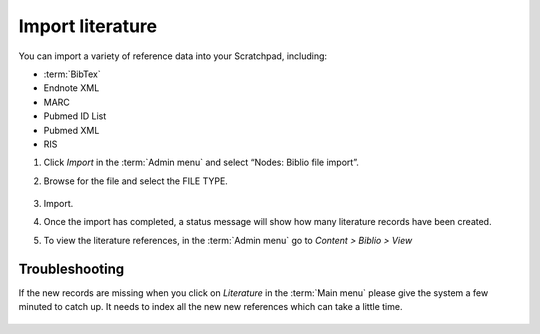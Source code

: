 Import literature
=================

You can import a variety of reference data into your Scratchpad, including:

- :term:`BibTex`
- Endnote XML
- MARC
- Pubmed ID List
- Pubmed XML
- RIS

1. Click *Import* in the :term:`Admin menu` and select “Nodes: Biblio file
   import”.

2. Browse for the file and select the FILE TYPE.

   .. only:: training

        An example Endnote XML file *Biblio-EndNote8.xml* is included in our :ref:`training-material`.

        Please select "Endnote XML" as the *File type* because our bibliography has been exported from Endnote into XML format.

   .. figure:: /_static/AdminImportBiblio.jpg

3. Import.

4. Once the import has completed, a status message will show how many literature records have been created.

5. To view the literature references, in the :term:`Admin menu` go to *Content > Biblio > View*


Troubleshooting
~~~~~~~~~~~~~~~

If the new records are missing when you click on *Literature* in the :term:`Main menu` please give the system a few minuted to catch up. It needs to index all the new new references which can take a little time.

.. figure:: /_static/Literature.jpg